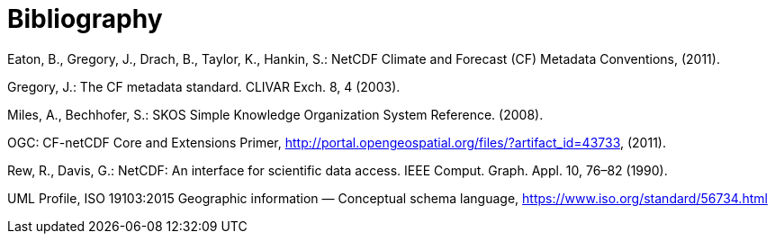 [appendix]
:appendix-caption: Annex
[[Bibliography]]
= Bibliography


Eaton, B., Gregory, J., Drach, B., Taylor, K., Hankin, S.: NetCDF Climate and Forecast (CF) Metadata Conventions, (2011).

Gregory, J.: The CF metadata standard. CLIVAR Exch. 8, 4 (2003).

Miles, A., Bechhofer, S.: SKOS Simple Knowledge Organization System Reference. (2008).

OGC: CF-netCDF Core and Extensions Primer, http://portal.opengeospatial.org/files/?artifact_id=43733, (2011).

Rew, R., Davis, G.: NetCDF: An interface for scientific data access. IEEE Comput. Graph. Appl. 10, 76–82 (1990).

UML Profile, ISO 19103:2015 Geographic information — Conceptual schema language, https://www.iso.org/standard/56734.html
